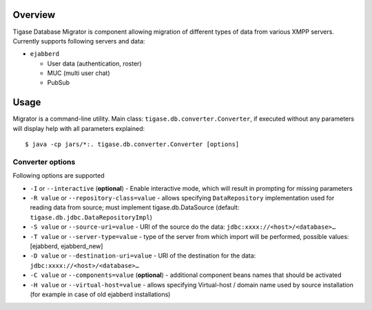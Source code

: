 Overview
=========

Tigase Database Migrator is component allowing migration of different types of data from various XMPP servers. Currently supports following servers and data:

-  ``ejabberd``

   -  User data (authentication, roster)

   -  MUC (multi user chat)

   -  PubSub

Usage
======

Migrator is a command-line utility. Main class: ``tigase.db.converter.Converter``, if executed without any parameters will display help with all parameters explained:

::

   $ java -cp jars/*:. tigase.db.converter.Converter [options]

Converter options
-------------------

Following options are supported

-  ``-I`` or ``--interactive`` (**optional**) - Enable interactive mode, which will result in prompting for missing parameters

-  ``-R value`` or ``--repository-class=value`` - allows specifying ``DataRepository`` implementation used for reading data from source; must implement tigase.db.DataSource (default: ``tigase.db.jdbc.DataRepositoryImpl``)

-  ``-S value`` or ``--source-uri=value`` - URI of the source do the data: ``jdbc:xxxx://<host>/<database>…``

-  ``-T value`` or ``--server-type=value`` - type of the server from which import will be performed, possible values: [ejabberd, ejabberd_new]

-  ``-D value`` or ``--destination-uri=value`` - URI of the destination for the data: ``jdbc:xxxx://<host>/<database>…``

-  ``-C value`` or ``--components=value`` (**optional**) - additional component beans names that should be activated

-  ``-H value`` or ``--virtual-host=value`` - allows specifying Virtual-host / domain name used by source installation (for example in case of old ejabberd installations)
